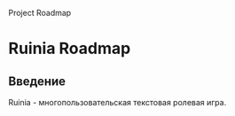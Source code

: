 #+title:
Project Roadmap

* Ruinia Roadmap

** Введение

Ruinia - многопользовательская текстовая ролевая игра.
